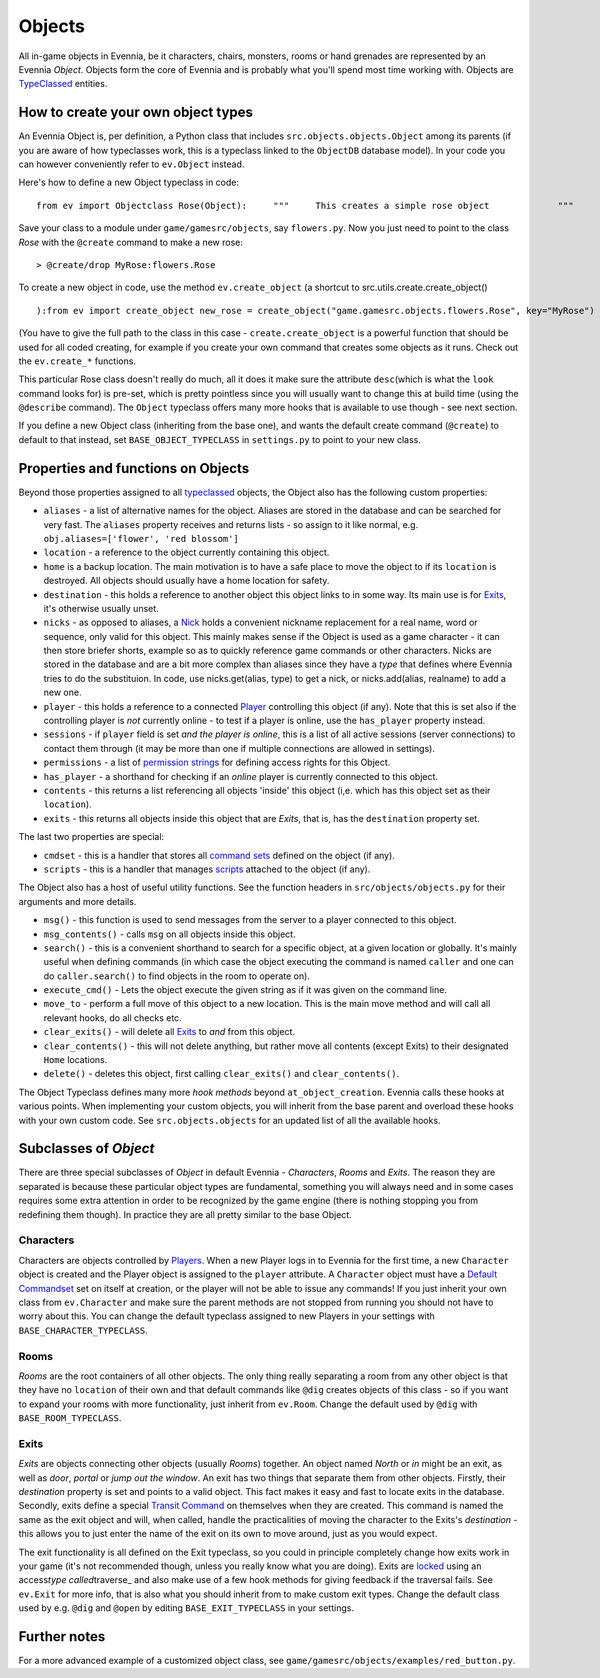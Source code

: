 Objects
=======

All in-game objects in Evennia, be it characters, chairs, monsters,
rooms or hand grenades are represented by an Evennia *Object*. Objects
form the core of Evennia and is probably what you'll spend most time
working with. Objects are `TypeClassed <Typeclasses.html>`_ entities.

How to create your own object types
-----------------------------------

An Evennia Object is, per definition, a Python class that includes
``src.objects.objects.Object`` among its parents (if you are aware of
how typeclasses work, this is a typeclass linked to the ``ObjectDB``
database model). In your code you can however conveniently refer to
``ev.Object`` instead.

Here's how to define a new Object typeclass in code:

::

    from ev import Objectclass Rose(Object):     """     This creates a simple rose object             """         def at_object_creation(self):         "this is called only once, when object is first created"         # add a persistent attribute 'desc' to object.         self.db.desc = "This is a pretty rose with thorns."

Save your class to a module under ``game/gamesrc/objects``, say
``flowers.py``. Now you just need to point to the class *Rose* with the
``@create`` command to make a new rose:

::

    > @create/drop MyRose:flowers.Rose

To create a new object in code, use the method ``ev.create_object`` (a
shortcut to src.utils.create.create\_object()

::

    ):from ev import create_object new_rose = create_object("game.gamesrc.objects.flowers.Rose", key="MyRose")

(You have to give the full path to the class in this case -
``create.create_object`` is a powerful function that should be used for
all coded creating, for example if you create your own command that
creates some objects as it runs. Check out the ``ev.create_*``
functions.

This particular Rose class doesn't really do much, all it does it make
sure the attribute ``desc``\ (which is what the ``look`` command looks
for) is pre-set, which is pretty pointless since you will usually want
to change this at build time (using the ``@describe`` command). The
``Object`` typeclass offers many more hooks that is available to use
though - see next section.

If you define a new Object class (inheriting from the base one), and
wants the default create command (``@create``) to default to that
instead, set ``BASE_OBJECT_TYPECLASS`` in ``settings.py`` to point to
your new class.

Properties and functions on Objects
-----------------------------------

Beyond those properties assigned to all
`typeclassed <Typeclasses.html>`_ objects, the Object also has the
following custom properties:

-  ``aliases`` - a list of alternative names for the object. Aliases are
   stored in the database and can be searched for very fast. The
   ``aliases`` property receives and returns lists - so assign to it
   like normal, e.g. ``obj.aliases=['flower', 'red blossom']``
-  ``location`` - a reference to the object currently containing this
   object.
-  ``home`` is a backup location. The main motivation is to have a safe
   place to move the object to if its ``location`` is destroyed. All
   objects should usually have a home location for safety.
-  ``destination`` - this holds a reference to another object this
   object links to in some way. Its main use is for
   `Exits <Objects#Exits.html>`_, it's otherwise usually unset.
-  ``nicks`` - as opposed to aliases, a `Nick <Nicks.html>`_ holds a
   convenient nickname replacement for a real name, word or sequence,
   only valid for this object. This mainly makes sense if the Object is
   used as a game character - it can then store briefer shorts, example
   so as to quickly reference game commands or other characters. Nicks
   are stored in the database and are a bit more complex than aliases
   since they have a *type* that defines where Evennia tries to do the
   substituion. In code, use nicks.get(alias, type) to get a nick, or
   nicks.add(alias, realname) to add a new one.
-  ``player`` - this holds a reference to a connected
   `Player <Players.html>`_ controlling this object (if any). Note that
   this is set also if the controlling player is *not* currently online
   - to test if a player is online, use the ``has_player`` property
   instead.
-  ``sessions`` - if ``player`` field is set *and the player is online*,
   this is a list of all active sessions (server connections) to contact
   them through (it may be more than one if multiple connections are
   allowed in settings).
-  ``permissions`` - a list of `permission strings <Locks.html>`_ for
   defining access rights for this Object.
-  ``has_player`` - a shorthand for checking if an *online* player is
   currently connected to this object.
-  ``contents`` - this returns a list referencing all objects 'inside'
   this object (i,e. which has this object set as their ``location``).
-  ``exits`` - this returns all objects inside this object that are
   *Exits*, that is, has the ``destination`` property set.

The last two properties are special:

-  ``cmdset`` - this is a handler that stores all `command
   sets <Commands#Command_Sets.html>`_ defined on the object (if any).
-  ``scripts`` - this is a handler that manages
   `scripts <Scripts.html>`_ attached to the object (if any).

The Object also has a host of useful utility functions. See the function
headers in ``src/objects/objects.py`` for their arguments and more
details.

-  ``msg()`` - this function is used to send messages from the server to
   a player connected to this object.
-  ``msg_contents()`` - calls ``msg`` on all objects inside this object.
-  ``search()`` - this is a convenient shorthand to search for a
   specific object, at a given location or globally. It's mainly useful
   when defining commands (in which case the object executing the
   command is named ``caller`` and one can do ``caller.search()`` to
   find objects in the room to operate on).
-  ``execute_cmd()`` - Lets the object execute the given string as if it
   was given on the command line.
-  ``move_to`` - perform a full move of this object to a new location.
   This is the main move method and will call all relevant hooks, do all
   checks etc.
-  ``clear_exits()`` - will delete all `Exits <Objects#Exits.html>`_ to
   *and* from this object.
-  ``clear_contents()`` - this will not delete anything, but rather move
   all contents (except Exits) to their designated ``Home`` locations.
-  ``delete()`` - deletes this object, first calling ``clear_exits()``
   and ``clear_contents()``.

The Object Typeclass defines many more *hook methods* beyond
``at_object_creation``. Evennia calls these hooks at various points.
When implementing your custom objects, you will inherit from the base
parent and overload these hooks with your own custom code. See
``src.objects.objects`` for an updated list of all the available hooks.

Subclasses of *Object*
----------------------

There are three special subclasses of *Object* in default Evennia -
*Characters*, *Rooms* and *Exits*. The reason they are separated is
because these particular object types are fundamental, something you
will always need and in some cases requires some extra attention in
order to be recognized by the game engine (there is nothing stopping you
from redefining them though). In practice they are all pretty similar to
the base Object.

Characters
~~~~~~~~~~

Characters are objects controlled by `Players <Players.html>`_. When a
new Player logs in to Evennia for the first time, a new ``Character``
object is created and the Player object is assigned to the ``player``
attribute. A ``Character`` object must have a `Default
Commandset <Commands#Command_Sets.html>`_ set on itself at creation, or
the player will not be able to issue any commands! If you just inherit
your own class from ``ev.Character`` and make sure the parent methods
are not stopped from running you should not have to worry about this.
You can change the default typeclass assigned to new Players in your
settings with ``BASE_CHARACTER_TYPECLASS``.

Rooms
~~~~~

*Rooms* are the root containers of all other objects. The only thing
really separating a room from any other object is that they have no
``location`` of their own and that default commands like ``@dig``
creates objects of this class - so if you want to expand your rooms with
more functionality, just inherit from ``ev.Room``. Change the default
used by ``@dig`` with ``BASE_ROOM_TYPECLASS``.

Exits
~~~~~

*Exits* are objects connecting other objects (usually *Rooms*) together.
An object named *North* or *in* might be an exit, as well as *door*,
*portal* or *jump out the window*. An exit has two things that separate
them from other objects. Firstly, their *destination* property is set
and points to a valid object. This fact makes it easy and fast to locate
exits in the database. Secondly, exits define a special `Transit
Command <Commands.html>`_ on themselves when they are created. This
command is named the same as the exit object and will, when called,
handle the practicalities of moving the character to the Exits's
*destination* - this allows you to just enter the name of the exit on
its own to move around, just as you would expect.

The exit functionality is all defined on the Exit typeclass, so you
could in principle completely change how exits work in your game (it's
not recommended though, unless you really know what you are doing).
Exits are `locked <Locks.html>`_ using an access\ *type
called*\ traverse\_ and also make use of a few hook methods for giving
feedback if the traversal fails. See ``ev.Exit`` for more info, that is
also what you should inherit from to make custom exit types. Change the
default class used by e.g. ``@dig`` and ``@open`` by editing
``BASE_EXIT_TYPECLASS`` in your settings.

Further notes
-------------

For a more advanced example of a customized object class, see
``game/gamesrc/objects/examples/red_button.py``.
